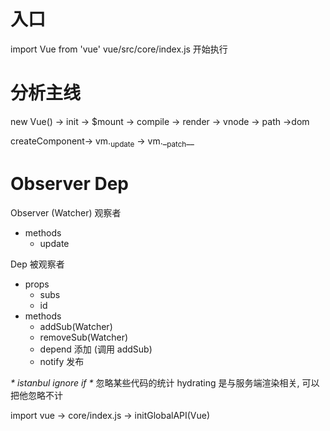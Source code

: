 * 入口
import Vue from 'vue'
  vue/src/core/index.js 开始执行
* 分析主线
new Vue() -> init -> $mount -> compile -> render -> vnode -> path ->dom

createComponent-> vm._update -> vm.__patch__

* Observer Dep
Observer (Watcher) 观察者
  - methods
    - update

Dep 被观察者
- props 
  - subs
  - id
- methods
  - addSub(Watcher)
  - removeSub(Watcher)
  - depend 添加 (调用 addSub)
  - notify 发布


/* istanbul ignore if */ 忽略某些代码的统计
hydrating 是与服务端渲染相关, 可以把他忽略不计

import vue -> core/index.js -> initGlobalAPI(Vue) 